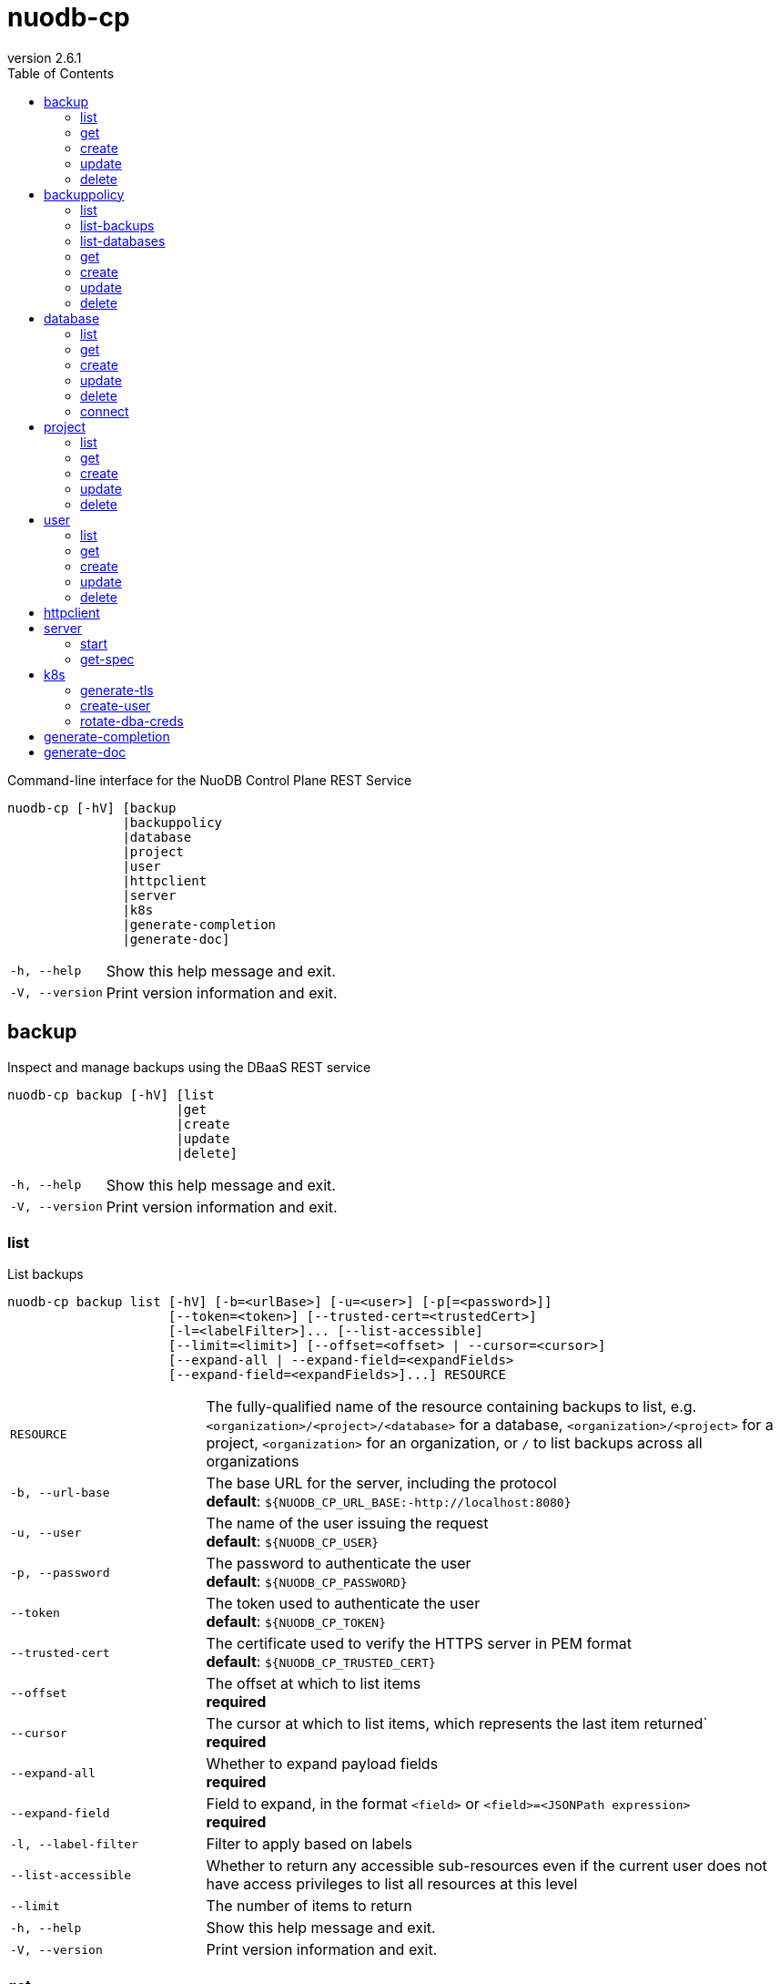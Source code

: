 :revnumber: 2.6.1
:toc: left

[#nuodb-cp]
= nuodb-cp

Command-line interface for the NuoDB Control Plane REST Service

....
nuodb-cp [-hV] [backup
               |backuppolicy
               |database
               |project
               |user
               |httpclient
               |server
               |k8s
               |generate-completion
               |generate-doc]
....

[cols="1,3"]
|===
|`-h, --help`
|Show this help message and exit.

|`-V, --version`
|Print version information and exit.

|===

[#backup]
== backup

Inspect and manage backups using the DBaaS REST service

....
nuodb-cp backup [-hV] [list
                      |get
                      |create
                      |update
                      |delete]
....

[cols="1,3"]
|===
|`-h, --help`
|Show this help message and exit.

|`-V, --version`
|Print version information and exit.

|===

[#backup-list]
=== list

List backups

....
nuodb-cp backup list [-hV] [-b=<urlBase>] [-u=<user>] [-p[=<password>]]
                     [--token=<token>] [--trusted-cert=<trustedCert>]
                     [-l=<labelFilter>]... [--list-accessible]
                     [--limit=<limit>] [--offset=<offset> | --cursor=<cursor>]
                     [--expand-all | --expand-field=<expandFields>
                     [--expand-field=<expandFields>]...] RESOURCE
....

[cols="1,3"]
|===
|`RESOURCE`
|The fully-qualified name of the resource containing backups to list, e.g. `<organization>/<project>/<database>` for a database, `<organization>/<project>` for a project, `<organization>` for an organization, or `/` to list backups across all organizations

|`-b, --url-base`
|The base URL for the server, including the protocol +
*default*: `${NUODB_CP_URL_BASE:-http://localhost:8080}`

|`-u, --user`
|The name of the user issuing the request +
*default*: `${NUODB_CP_USER}`

|`-p, --password`
|The password to authenticate the user +
*default*: `${NUODB_CP_PASSWORD}`

|`--token`
|The token used to authenticate the user +
*default*: `${NUODB_CP_TOKEN}`

|`--trusted-cert`
|The certificate used to verify the HTTPS server in PEM format +
*default*: `${NUODB_CP_TRUSTED_CERT}`

|`--offset`
|The offset at which to list items +
*required*

|`--cursor`
|The cursor at which to list items, which represents the last item returned` +
*required*

|`--expand-all`
|Whether to expand payload fields +
*required*

|`--expand-field`
|Field to expand, in the format `<field>` or `<field>=<JSONPath expression>` +
*required*

|`-l, --label-filter`
|Filter to apply based on labels

|`--list-accessible`
|Whether to return any accessible sub-resources even if the current user does not have access privileges to list all resources at this level

|`--limit`
|The number of items to return

|`-h, --help`
|Show this help message and exit.

|`-V, --version`
|Print version information and exit.

|===

[#backup-get]
=== get

Get an existing backup

....
nuodb-cp backup get [-hV] [-b=<urlBase>] [-u=<user>] [-p[=<password>]]
                    [--token=<token>] [--trusted-cert=<trustedCert>] BACKUP
....

[cols="1,3"]
|===
|`BACKUP`
|The fully-qualified name of the backup in the format `<organization>/<project>/<database>/<backup>`

|`-b, --url-base`
|The base URL for the server, including the protocol +
*default*: `${NUODB_CP_URL_BASE:-http://localhost:8080}`

|`-u, --user`
|The name of the user issuing the request +
*default*: `${NUODB_CP_USER}`

|`-p, --password`
|The password to authenticate the user +
*default*: `${NUODB_CP_PASSWORD}`

|`--token`
|The token used to authenticate the user +
*default*: `${NUODB_CP_TOKEN}`

|`--trusted-cert`
|The certificate used to verify the HTTPS server in PEM format +
*default*: `${NUODB_CP_TRUSTED_CERT}`

|`-h, --help`
|Show this help message and exit.

|`-V, --version`
|Print version information and exit.

|===

[#backup-create]
=== create

Create a new backup

....
nuodb-cp backup create [-hV] [-b=<urlBase>] [-u=<user>] [-p[=<password>]]
                       [--token=<token>] [--trusted-cert=<trustedCert>]
                       [-l=<String=String>]...
                       [--import-source-handle=<backupHandle>]
                       [--import-source-plugin=<backupPlugin>] BACKUP BACKUP
....

[cols="1,3"]
|===
|`BACKUP`
|The fully-qualified name of the backup in the format `<organization>/<project>/<database>/<backup>`

|`BACKUP`
|The fully-qualified name of the backup to create in the format `<organization>/<project>/<database>/<backup>`, or the database name in the format `<organization>/<project>/<database>` for an on-demand backup

|`-b, --url-base`
|The base URL for the server, including the protocol +
*default*: `${NUODB_CP_URL_BASE:-http://localhost:8080}`

|`-u, --user`
|The name of the user issuing the request +
*default*: `${NUODB_CP_USER}`

|`-p, --password`
|The password to authenticate the user +
*default*: `${NUODB_CP_PASSWORD}`

|`--token`
|The token used to authenticate the user +
*default*: `${NUODB_CP_TOKEN}`

|`--trusted-cert`
|The certificate used to verify the HTTPS server in PEM format +
*default*: `${NUODB_CP_TRUSTED_CERT}`

|`-l, --label`
|Label to attach to resource

|`--import-source-handle`
|The existing backup handle to import

|`--import-source-plugin`
|The plugin used to create the backup to import

|`-h, --help`
|Show this help message and exit.

|`-V, --version`
|Print version information and exit.

|===

[#backup-update]
=== update

Update an existing backup

....
nuodb-cp backup update [-hV] [-b=<urlBase>] [-u=<user>] [-p[=<password>]]
                       [--token=<token>] [--trusted-cert=<trustedCert>]
                       [--editor=<editor>] BACKUP
....

[cols="1,3"]
|===
|`BACKUP`
|The fully-qualified name of the backup in the format `<organization>/<project>/<database>/<backup>`

|`-b, --url-base`
|The base URL for the server, including the protocol +
*default*: `${NUODB_CP_URL_BASE:-http://localhost:8080}`

|`-u, --user`
|The name of the user issuing the request +
*default*: `${NUODB_CP_USER}`

|`-p, --password`
|The password to authenticate the user +
*default*: `${NUODB_CP_PASSWORD}`

|`--token`
|The token used to authenticate the user +
*default*: `${NUODB_CP_TOKEN}`

|`--trusted-cert`
|The certificate used to verify the HTTPS server in PEM format +
*default*: `${NUODB_CP_TRUSTED_CERT}`

|`--editor`
|The editor to use to update the resource +
*default*: `${NUODB_CP_EDITOR:-vi}`

|`-h, --help`
|Show this help message and exit.

|`-V, --version`
|Print version information and exit.

|===

[#backup-delete]
=== delete

Delete an existing backup

....
nuodb-cp backup delete [-hV] [-b=<urlBase>] [-u=<user>] [-p[=<password>]]
                       [--token=<token>] [--trusted-cert=<trustedCert>]
                       [--timeout=<timeout>] BACKUP
....

[cols="1,3"]
|===
|`BACKUP`
|The fully-qualified name of the backup in the format `<organization>/<project>/<database>/<backup>`

|`-b, --url-base`
|The base URL for the server, including the protocol +
*default*: `${NUODB_CP_URL_BASE:-http://localhost:8080}`

|`-u, --user`
|The name of the user issuing the request +
*default*: `${NUODB_CP_USER}`

|`-p, --password`
|The password to authenticate the user +
*default*: `${NUODB_CP_PASSWORD}`

|`--token`
|The token used to authenticate the user +
*default*: `${NUODB_CP_TOKEN}`

|`--trusted-cert`
|The certificate used to verify the HTTPS server in PEM format +
*default*: `${NUODB_CP_TRUSTED_CERT}`

|`--timeout`
|The number of seconds to wait for the operation to be finalized, unless 0 is specified which indicates not to wait

|`-h, --help`
|Show this help message and exit.

|`-V, --version`
|Print version information and exit.

|===

[#backuppolicy]
== backuppolicy

Inspect and manage backup policies using the DBaaS REST service

....
nuodb-cp backuppolicy [-hV] [list
                            |list-backups
                            |list-databases
                            |get
                            |create
                            |update
                            |delete]
....

[cols="1,3"]
|===
|`-h, --help`
|Show this help message and exit.

|`-V, --version`
|Print version information and exit.

|===

[#backuppolicy-list]
=== list

List backup policies

....
nuodb-cp backuppolicy list [-hV] [-b=<urlBase>] [-u=<user>] [-p[=<password>]]
                           [--token=<token>] [--trusted-cert=<trustedCert>]
                           [-l=<labelFilter>]... [--list-accessible]
                           [--limit=<limit>] [--offset=<offset> |
                           --cursor=<cursor>] [--expand-all |
                           --expand-field=<expandFields>
                           [--expand-field=<expandFields>]...] ORGANIZATION
....

[cols="1,3"]
|===
|`ORGANIZATION`
|The name of the organization, or `/` to list backup policies across all organizations

|`-b, --url-base`
|The base URL for the server, including the protocol +
*default*: `${NUODB_CP_URL_BASE:-http://localhost:8080}`

|`-u, --user`
|The name of the user issuing the request +
*default*: `${NUODB_CP_USER}`

|`-p, --password`
|The password to authenticate the user +
*default*: `${NUODB_CP_PASSWORD}`

|`--token`
|The token used to authenticate the user +
*default*: `${NUODB_CP_TOKEN}`

|`--trusted-cert`
|The certificate used to verify the HTTPS server in PEM format +
*default*: `${NUODB_CP_TRUSTED_CERT}`

|`--offset`
|The offset at which to list items +
*required*

|`--cursor`
|The cursor at which to list items, which represents the last item returned` +
*required*

|`--expand-all`
|Whether to expand payload fields +
*required*

|`--expand-field`
|Field to expand, in the format `<field>` or `<field>=<JSONPath expression>` +
*required*

|`-l, --label-filter`
|Filter to apply based on labels

|`--list-accessible`
|Whether to return any accessible sub-resources even if the current user does not have access privileges to list all resources at this level

|`--limit`
|The number of items to return

|`-h, --help`
|Show this help message and exit.

|`-V, --version`
|Print version information and exit.

|===

[#backuppolicy-list-backups]
=== list-backups

List the backups taken by the backup policy

....
nuodb-cp backuppolicy list-backups [-hV] [-b=<urlBase>] [-u=<user>] [-p
                                   [=<password>]] [--token=<token>]
                                   [--trusted-cert=<trustedCert>]
                                   [-l=<labelFilter>]... [--list-accessible]
                                   [--limit=<limit>] [--offset=<offset> |
                                   --cursor=<cursor>] [--expand-all |
                                   --expand-field=<expandFields>
                                   [--expand-field=<expandFields>]...] POLICY
....

[cols="1,3"]
|===
|`POLICY`
|The fully-qualified name of the backup policy in the format `<organization>/<policy>`

|`-b, --url-base`
|The base URL for the server, including the protocol +
*default*: `${NUODB_CP_URL_BASE:-http://localhost:8080}`

|`-u, --user`
|The name of the user issuing the request +
*default*: `${NUODB_CP_USER}`

|`-p, --password`
|The password to authenticate the user +
*default*: `${NUODB_CP_PASSWORD}`

|`--token`
|The token used to authenticate the user +
*default*: `${NUODB_CP_TOKEN}`

|`--trusted-cert`
|The certificate used to verify the HTTPS server in PEM format +
*default*: `${NUODB_CP_TRUSTED_CERT}`

|`--offset`
|The offset at which to list items +
*required*

|`--cursor`
|The cursor at which to list items, which represents the last item returned` +
*required*

|`--expand-all`
|Whether to expand payload fields +
*required*

|`--expand-field`
|Field to expand, in the format `<field>` or `<field>=<JSONPath expression>` +
*required*

|`-l, --label-filter`
|Filter to apply based on labels

|`--list-accessible`
|Whether to return any accessible sub-resources even if the current user does not have access privileges to list all resources at this level

|`--limit`
|The number of items to return

|`-h, --help`
|Show this help message and exit.

|`-V, --version`
|Print version information and exit.

|===

[#backuppolicy-list-databases]
=== list-databases

List the databases that the backup policy applies to

....
nuodb-cp backuppolicy list-databases [-hV] [-b=<urlBase>] [-u=<user>] [-p
                                     [=<password>]] [--token=<token>]
                                     [--trusted-cert=<trustedCert>]
                                     [-l=<labelFilter>]... [--list-accessible]
                                     [--limit=<limit>] [--offset=<offset> |
                                     --cursor=<cursor>] [--expand-all |
                                     --expand-field=<expandFields>
                                     [--expand-field=<expandFields>]...] POLICY
....

[cols="1,3"]
|===
|`POLICY`
|The fully-qualified name of the backup policy in the format `<organization>/<policy>`

|`-b, --url-base`
|The base URL for the server, including the protocol +
*default*: `${NUODB_CP_URL_BASE:-http://localhost:8080}`

|`-u, --user`
|The name of the user issuing the request +
*default*: `${NUODB_CP_USER}`

|`-p, --password`
|The password to authenticate the user +
*default*: `${NUODB_CP_PASSWORD}`

|`--token`
|The token used to authenticate the user +
*default*: `${NUODB_CP_TOKEN}`

|`--trusted-cert`
|The certificate used to verify the HTTPS server in PEM format +
*default*: `${NUODB_CP_TRUSTED_CERT}`

|`--offset`
|The offset at which to list items +
*required*

|`--cursor`
|The cursor at which to list items, which represents the last item returned` +
*required*

|`--expand-all`
|Whether to expand payload fields +
*required*

|`--expand-field`
|Field to expand, in the format `<field>` or `<field>=<JSONPath expression>` +
*required*

|`-l, --label-filter`
|Filter to apply based on labels

|`--list-accessible`
|Whether to return any accessible sub-resources even if the current user does not have access privileges to list all resources at this level

|`--limit`
|The number of items to return

|`-h, --help`
|Show this help message and exit.

|`-V, --version`
|Print version information and exit.

|===

[#backuppolicy-get]
=== get

Get an existing backup policy

....
nuodb-cp backuppolicy get [-hV] [-b=<urlBase>] [-u=<user>] [-p[=<password>]]
                          [--token=<token>] [--trusted-cert=<trustedCert>]
                          POLICY
....

[cols="1,3"]
|===
|`POLICY`
|The fully-qualified name of the backup policy in the format `<organization>/<policy>`

|`-b, --url-base`
|The base URL for the server, including the protocol +
*default*: `${NUODB_CP_URL_BASE:-http://localhost:8080}`

|`-u, --user`
|The name of the user issuing the request +
*default*: `${NUODB_CP_USER}`

|`-p, --password`
|The password to authenticate the user +
*default*: `${NUODB_CP_PASSWORD}`

|`--token`
|The token used to authenticate the user +
*default*: `${NUODB_CP_TOKEN}`

|`--trusted-cert`
|The certificate used to verify the HTTPS server in PEM format +
*default*: `${NUODB_CP_TRUSTED_CERT}`

|`-h, --help`
|Show this help message and exit.

|`-V, --version`
|Print version information and exit.

|===

[#backuppolicy-create]
=== create

Create a new backup policy

....
nuodb-cp backuppolicy create [-hV] [-b=<urlBase>] [-u=<user>] [-p[=<password>]]
                             [--token=<token>] [--trusted-cert=<trustedCert>]
                             [-l=<String=String>]... --frequency=<frequency>
                             --selector-scope=<selectorScope>
                             [--selector-sla=<selectorSlas>]...
                             [--selector-tier=<selectorTiers>]...
                             [--selector-label=<String=String>]...
                             [--hourly-retention=<hourlyRetention>]
                             [--daily-retention=<dailyRetention>]
                             [--weekly-retention=<weeklyRetention>]
                             [--monthly-retention=<monthlyRetention>]
                             [--yearly-retention=<yearlyRetention>]
                             [--suspended] [--disable-policy-label-propagation]
                             [--disable-db-label-propagation] POLICY
....

[cols="1,3"]
|===
|`POLICY`
|The fully-qualified name of the backup policy in the format `<organization>/<policy>`

|`-b, --url-base`
|The base URL for the server, including the protocol +
*default*: `${NUODB_CP_URL_BASE:-http://localhost:8080}`

|`-u, --user`
|The name of the user issuing the request +
*default*: `${NUODB_CP_USER}`

|`-p, --password`
|The password to authenticate the user +
*default*: `${NUODB_CP_PASSWORD}`

|`--token`
|The token used to authenticate the user +
*default*: `${NUODB_CP_TOKEN}`

|`--trusted-cert`
|The certificate used to verify the HTTPS server in PEM format +
*default*: `${NUODB_CP_TRUSTED_CERT}`

|`-l, --label`
|Label to attach to resource

|`--frequency`
|The frequency to schedule backups at, in cron format +
*required*

|`--selector-scope`
|The scope that the backup policy applies to +
*required*

|`--selector-sla`
|SLA to filter databases on

|`--selector-tier`
|Tier to filter databases on

|`--selector-label`
|Label to filter databases on

|`--hourly-retention`
|The number of hourly backups to retain

|`--daily-retention`
|The number of daily backups to retain

|`--weekly-retention`
|The number of weekly backups to retain

|`--monthly-retention`
|The number of monthly backups to retain

|`--yearly-retention`
|The number of yearly backups to retain

|`--suspended`
|Whether backups from the policy are suspended

|`--disable-policy-label-propagation`
|Whether to disable propagation of policy labels to backups created from the policy

|`--disable-db-label-propagation`
|Whether to disable propagation of database labels to backups created from the policy

|`-h, --help`
|Show this help message and exit.

|`-V, --version`
|Print version information and exit.

|===

[#backuppolicy-update]
=== update

Update an existing backup policy

....
nuodb-cp backuppolicy update [-hV] [-b=<urlBase>] [-u=<user>] [-p[=<password>]]
                             [--token=<token>] [--trusted-cert=<trustedCert>]
                             [--editor=<editor>] POLICY
....

[cols="1,3"]
|===
|`POLICY`
|The fully-qualified name of the backup policy in the format `<organization>/<policy>`

|`-b, --url-base`
|The base URL for the server, including the protocol +
*default*: `${NUODB_CP_URL_BASE:-http://localhost:8080}`

|`-u, --user`
|The name of the user issuing the request +
*default*: `${NUODB_CP_USER}`

|`-p, --password`
|The password to authenticate the user +
*default*: `${NUODB_CP_PASSWORD}`

|`--token`
|The token used to authenticate the user +
*default*: `${NUODB_CP_TOKEN}`

|`--trusted-cert`
|The certificate used to verify the HTTPS server in PEM format +
*default*: `${NUODB_CP_TRUSTED_CERT}`

|`--editor`
|The editor to use to update the resource +
*default*: `${NUODB_CP_EDITOR:-vi}`

|`-h, --help`
|Show this help message and exit.

|`-V, --version`
|Print version information and exit.

|===

[#backuppolicy-delete]
=== delete

Delete an existing backup policy

....
nuodb-cp backuppolicy delete [-hV] [-b=<urlBase>] [-u=<user>] [-p[=<password>]]
                             [--token=<token>] [--trusted-cert=<trustedCert>]
                             [--timeout=<timeout>] POLICY
....

[cols="1,3"]
|===
|`POLICY`
|The fully-qualified name of the backup policy in the format `<organization>/<policy>`

|`-b, --url-base`
|The base URL for the server, including the protocol +
*default*: `${NUODB_CP_URL_BASE:-http://localhost:8080}`

|`-u, --user`
|The name of the user issuing the request +
*default*: `${NUODB_CP_USER}`

|`-p, --password`
|The password to authenticate the user +
*default*: `${NUODB_CP_PASSWORD}`

|`--token`
|The token used to authenticate the user +
*default*: `${NUODB_CP_TOKEN}`

|`--trusted-cert`
|The certificate used to verify the HTTPS server in PEM format +
*default*: `${NUODB_CP_TRUSTED_CERT}`

|`--timeout`
|The number of seconds to wait for the operation to be finalized, unless 0 is specified which indicates not to wait

|`-h, --help`
|Show this help message and exit.

|`-V, --version`
|Print version information and exit.

|===

[#database]
== database

Inspect and manage databases using the DBaaS REST service

....
nuodb-cp database [-hV] [list
                        |get
                        |create
                        |update
                        |delete
                        |connect]
....

[cols="1,3"]
|===
|`-h, --help`
|Show this help message and exit.

|`-V, --version`
|Print version information and exit.

|===

[#database-list]
=== list

List databases

....
nuodb-cp database list [-hV] [-b=<urlBase>] [-u=<user>] [-p[=<password>]]
                       [--token=<token>] [--trusted-cert=<trustedCert>]
                       [-l=<labelFilter>]... [--list-accessible]
                       [--limit=<limit>] [--offset=<offset> |
                       --cursor=<cursor>] [--expand-all |
                       --expand-field=<expandFields>
                       [--expand-field=<expandFields>]...] RESOURCE
....

[cols="1,3"]
|===
|`RESOURCE`
|The fully-qualified name of the resource containing databases to list, e.g. `<organization>/<project>` for a project, `<organization>` for an organization, or `/` to list databases across all organizations

|`-b, --url-base`
|The base URL for the server, including the protocol +
*default*: `${NUODB_CP_URL_BASE:-http://localhost:8080}`

|`-u, --user`
|The name of the user issuing the request +
*default*: `${NUODB_CP_USER}`

|`-p, --password`
|The password to authenticate the user +
*default*: `${NUODB_CP_PASSWORD}`

|`--token`
|The token used to authenticate the user +
*default*: `${NUODB_CP_TOKEN}`

|`--trusted-cert`
|The certificate used to verify the HTTPS server in PEM format +
*default*: `${NUODB_CP_TRUSTED_CERT}`

|`--offset`
|The offset at which to list items +
*required*

|`--cursor`
|The cursor at which to list items, which represents the last item returned` +
*required*

|`--expand-all`
|Whether to expand payload fields +
*required*

|`--expand-field`
|Field to expand, in the format `<field>` or `<field>=<JSONPath expression>` +
*required*

|`-l, --label-filter`
|Filter to apply based on labels

|`--list-accessible`
|Whether to return any accessible sub-resources even if the current user does not have access privileges to list all resources at this level

|`--limit`
|The number of items to return

|`-h, --help`
|Show this help message and exit.

|`-V, --version`
|Print version information and exit.

|===

[#database-get]
=== get

Get an existing database

....
nuodb-cp database get [-hV] [-b=<urlBase>] [-u=<user>] [-p[=<password>]]
                      [--token=<token>] [--trusted-cert=<trustedCert>] DATABASE
....

[cols="1,3"]
|===
|`DATABASE`
|The fully-qualified name of the database in the format `<organization>/<project>/<database>`

|`-b, --url-base`
|The base URL for the server, including the protocol +
*default*: `${NUODB_CP_URL_BASE:-http://localhost:8080}`

|`-u, --user`
|The name of the user issuing the request +
*default*: `${NUODB_CP_USER}`

|`-p, --password`
|The password to authenticate the user +
*default*: `${NUODB_CP_PASSWORD}`

|`--token`
|The token used to authenticate the user +
*default*: `${NUODB_CP_TOKEN}`

|`--trusted-cert`
|The certificate used to verify the HTTPS server in PEM format +
*default*: `${NUODB_CP_TRUSTED_CERT}`

|`-h, --help`
|Show this help message and exit.

|`-V, --version`
|Print version information and exit.

|===

[#database-create]
=== create

Create a new database

....
nuodb-cp database create [-hV] [-b=<urlBase>] [-u=<user>] [-p[=<password>]]
                         [--token=<token>] [--trusted-cert=<trustedCert>]
                         [-l=<String=String>]... [--dba-password
                         [=<dbaPassword>]] [--tier=<tier>]
                         [--expires-in=<expiresIn>] [--disabled]
                         [--restore-from-backup=<restoreFromBackup>]
                         [--archive-size=<archiveSize>]
                         [--journal-size=<journalSize>]
                         [--tier-param=<String=String>]...
                         [--inherit-tier-params]
                         [--product-version=<productVersion>] DATABASE
....

[cols="1,3"]
|===
|`DATABASE`
|The fully-qualified name of the database in the format `<organization>/<project>/<database>`

|`-b, --url-base`
|The base URL for the server, including the protocol +
*default*: `${NUODB_CP_URL_BASE:-http://localhost:8080}`

|`-u, --user`
|The name of the user issuing the request +
*default*: `${NUODB_CP_USER}`

|`-p, --password`
|The password to authenticate the user +
*default*: `${NUODB_CP_PASSWORD}`

|`--token`
|The token used to authenticate the user +
*default*: `${NUODB_CP_TOKEN}`

|`--trusted-cert`
|The certificate used to verify the HTTPS server in PEM format +
*default*: `${NUODB_CP_TRUSTED_CERT}`

|`-l, --label`
|Label to attach to resource

|`--dba-password`
|The password for the DBA user

|`--tier`
|The tier for the database

|`--expires-in`
|Set the database to expire after elapsed time

|`--disabled`
|Set the database as disabled

|`--restore-from-backup`
|The backup to restore the database from

|`--archive-size`
|The size of database archives

|`--journal-size`
|The size of database journals

|`--tier-param`
|Opaque parameter supplied to service tier

|`--inherit-tier-params`
|Whether to inherit tier parameters from the project if the database service tier matches the project.

|`--product-version`
|The version/tag of the NuoDB image to use. For available tags, see https://hub.docker.com/r/nuodb/nuodb-ce/tags. If omitted, the database version will be inherited from the project.

|`-h, --help`
|Show this help message and exit.

|`-V, --version`
|Print version information and exit.

|===

[#database-update]
=== update

Update an existing database

....
nuodb-cp database update [-hV] [-b=<urlBase>] [-u=<user>] [-p[=<password>]]
                         [--token=<token>] [--trusted-cert=<trustedCert>]
                         [--editor=<editor>] DATABASE
....

[cols="1,3"]
|===
|`DATABASE`
|The fully-qualified name of the database in the format `<organization>/<project>/<database>`

|`-b, --url-base`
|The base URL for the server, including the protocol +
*default*: `${NUODB_CP_URL_BASE:-http://localhost:8080}`

|`-u, --user`
|The name of the user issuing the request +
*default*: `${NUODB_CP_USER}`

|`-p, --password`
|The password to authenticate the user +
*default*: `${NUODB_CP_PASSWORD}`

|`--token`
|The token used to authenticate the user +
*default*: `${NUODB_CP_TOKEN}`

|`--trusted-cert`
|The certificate used to verify the HTTPS server in PEM format +
*default*: `${NUODB_CP_TRUSTED_CERT}`

|`--editor`
|The editor to use to update the resource +
*default*: `${NUODB_CP_EDITOR:-vi}`

|`-h, --help`
|Show this help message and exit.

|`-V, --version`
|Print version information and exit.

|===

[#database-delete]
=== delete

Delete an existing database

....
nuodb-cp database delete [-hV] [-b=<urlBase>] [-u=<user>] [-p[=<password>]]
                         [--token=<token>] [--trusted-cert=<trustedCert>]
                         [--timeout=<timeout>] DATABASE
....

[cols="1,3"]
|===
|`DATABASE`
|The fully-qualified name of the database in the format `<organization>/<project>/<database>`

|`-b, --url-base`
|The base URL for the server, including the protocol +
*default*: `${NUODB_CP_URL_BASE:-http://localhost:8080}`

|`-u, --user`
|The name of the user issuing the request +
*default*: `${NUODB_CP_USER}`

|`-p, --password`
|The password to authenticate the user +
*default*: `${NUODB_CP_PASSWORD}`

|`--token`
|The token used to authenticate the user +
*default*: `${NUODB_CP_TOKEN}`

|`--trusted-cert`
|The certificate used to verify the HTTPS server in PEM format +
*default*: `${NUODB_CP_TRUSTED_CERT}`

|`--timeout`
|The number of seconds to wait for the operation to be finalized, unless 0 is specified which indicates not to wait

|`-h, --help`
|Show this help message and exit.

|`-V, --version`
|Print version information and exit.

|===

[#database-connect]
=== connect

Connect to a database

....
nuodb-cp database connect [-sShV] [-b=<urlBase>] [-u=<user>] [-p[=<password>]]
                          [--token=<token>] [--trusted-cert=<trustedCert>]
                          --db-user=<dbUser> [--db-password[=<dbPassword>]]
                          [--ingress-port=<ingressPort>]
                          [-P=<String=String>]... [-t=<truststore>]
                          [--truststore-password=<truststorePassword>]
                          [-o=<outputFormat>] [-i=<inputFile> | -I=<input>]
                          DATABASE
....

[cols="1,3"]
|===
|`DATABASE`
|The fully-qualified name of the database in the format `<organization>/<project>/<database>`

|`-b, --url-base`
|The base URL for the server, including the protocol +
*default*: `${NUODB_CP_URL_BASE:-http://localhost:8080}`

|`-u, --user`
|The name of the user issuing the request +
*default*: `${NUODB_CP_USER}`

|`-p, --password`
|The password to authenticate the user +
*default*: `${NUODB_CP_PASSWORD}`

|`--token`
|The token used to authenticate the user +
*default*: `${NUODB_CP_TOKEN}`

|`--trusted-cert`
|The certificate used to verify the HTTPS server in PEM format +
*default*: `${NUODB_CP_TRUSTED_CERT}`

|`--db-user`
|The name of the database user +
*default*: `${NUODB_CP_DB_USER}`

|`--db-password`
|The password to authenticate the database user

|`--ingress-port`
|The port for the ingress load balancer enabling database connectivity +
*default*: `${NUODB_CP_INGRESS_PORT}`

|`-P, --property`
|A connection property

|`-t, --truststore`
|The path of the truststore to create from the CA PEM of the database response. If not specified, the truststore will be created in a temporary location. If a truststore already exists at the specified location, it will be used instead of a newly created one.

|`--truststore-password`
|The password to use for integrity checks of the truststore +
*default*: `changeIt`

|`-o, --output-format`
|The format to display results when executing in non-interactive mode +
*default*: `csv`

|`-s, --show`
|Show the URL and connection properties

|`-S, --show-only`
|Show the URL and connection properties without connecting to the database

|`-i, --input-file`
|File containing SQL statements to execute in non-interactive mode +
*required*

|`-I, --input`
|SQL statements to execute in non-interactive mode +
*required*

|`-h, --help`
|Show this help message and exit.

|`-V, --version`
|Print version information and exit.

|===

[#project]
== project

Inspect and manage projects using the DBaaS REST service

....
nuodb-cp project [-hV] [list
                       |get
                       |create
                       |update
                       |delete]
....

[cols="1,3"]
|===
|`-h, --help`
|Show this help message and exit.

|`-V, --version`
|Print version information and exit.

|===

[#project-list]
=== list

List projects

....
nuodb-cp project list [-hV] [-b=<urlBase>] [-u=<user>] [-p[=<password>]]
                      [--token=<token>] [--trusted-cert=<trustedCert>]
                      [-l=<labelFilter>]... [--list-accessible]
                      [--limit=<limit>] [--offset=<offset> | --cursor=<cursor>]
                      [--expand-all | --expand-field=<expandFields>
                      [--expand-field=<expandFields>]...] ORGANIZATION
....

[cols="1,3"]
|===
|`ORGANIZATION`
|The name of the organization, or `/` to list projects across all organizations

|`-b, --url-base`
|The base URL for the server, including the protocol +
*default*: `${NUODB_CP_URL_BASE:-http://localhost:8080}`

|`-u, --user`
|The name of the user issuing the request +
*default*: `${NUODB_CP_USER}`

|`-p, --password`
|The password to authenticate the user +
*default*: `${NUODB_CP_PASSWORD}`

|`--token`
|The token used to authenticate the user +
*default*: `${NUODB_CP_TOKEN}`

|`--trusted-cert`
|The certificate used to verify the HTTPS server in PEM format +
*default*: `${NUODB_CP_TRUSTED_CERT}`

|`--offset`
|The offset at which to list items +
*required*

|`--cursor`
|The cursor at which to list items, which represents the last item returned` +
*required*

|`--expand-all`
|Whether to expand payload fields +
*required*

|`--expand-field`
|Field to expand, in the format `<field>` or `<field>=<JSONPath expression>` +
*required*

|`-l, --label-filter`
|Filter to apply based on labels

|`--list-accessible`
|Whether to return any accessible sub-resources even if the current user does not have access privileges to list all resources at this level

|`--limit`
|The number of items to return

|`-h, --help`
|Show this help message and exit.

|`-V, --version`
|Print version information and exit.

|===

[#project-get]
=== get

Get an existing project

....
nuodb-cp project get [-hV] [-b=<urlBase>] [-u=<user>] [-p[=<password>]]
                     [--token=<token>] [--trusted-cert=<trustedCert>] PROJECT
....

[cols="1,3"]
|===
|`PROJECT`
|The fully-qualified name of the project in the format `<organization>/<project>`

|`-b, --url-base`
|The base URL for the server, including the protocol +
*default*: `${NUODB_CP_URL_BASE:-http://localhost:8080}`

|`-u, --user`
|The name of the user issuing the request +
*default*: `${NUODB_CP_USER}`

|`-p, --password`
|The password to authenticate the user +
*default*: `${NUODB_CP_PASSWORD}`

|`--token`
|The token used to authenticate the user +
*default*: `${NUODB_CP_TOKEN}`

|`--trusted-cert`
|The certificate used to verify the HTTPS server in PEM format +
*default*: `${NUODB_CP_TRUSTED_CERT}`

|`-h, --help`
|Show this help message and exit.

|`-V, --version`
|Print version information and exit.

|===

[#project-create]
=== create

Create a new project

....
nuodb-cp project create [-hV] [-b=<urlBase>] [-u=<user>] [-p[=<password>]]
                        [--token=<token>] [--trusted-cert=<trustedCert>]
                        [-l=<String=String>]... --sla=<sla> --tier=<tier>
                        [--tier-param=<String=String>]...
                        [--product-version=<productVersion>]
                        [--expires-in=<expiresIn>] [--disabled] PROJECT
....

[cols="1,3"]
|===
|`PROJECT`
|The fully-qualified name of the project in the format `<organization>/<project>`

|`-b, --url-base`
|The base URL for the server, including the protocol +
*default*: `${NUODB_CP_URL_BASE:-http://localhost:8080}`

|`-u, --user`
|The name of the user issuing the request +
*default*: `${NUODB_CP_USER}`

|`-p, --password`
|The password to authenticate the user +
*default*: `${NUODB_CP_PASSWORD}`

|`--token`
|The token used to authenticate the user +
*default*: `${NUODB_CP_TOKEN}`

|`--trusted-cert`
|The certificate used to verify the HTTPS server in PEM format +
*default*: `${NUODB_CP_TRUSTED_CERT}`

|`-l, --label`
|Label to attach to resource

|`--sla`
|The SLA for the project +
*required*

|`--tier`
|The tier for the project +
*required*

|`--tier-param`
|Opaque parameter supplied to service tier

|`--product-version`
|The version/tag of the NuoDB image to use. For available tags, see https://hub.docker.com/r/nuodb/nuodb-ce/tags. If omitted, the project version will be resolved based on the SLA and cluster configuration.

|`--expires-in`
|Set the database to expire after elapsed time

|`--disabled`
|Set the database as disabled

|`-h, --help`
|Show this help message and exit.

|`-V, --version`
|Print version information and exit.

|===

[#project-update]
=== update

Update an existing project

....
nuodb-cp project update [-hV] [-b=<urlBase>] [-u=<user>] [-p[=<password>]]
                        [--token=<token>] [--trusted-cert=<trustedCert>]
                        [--editor=<editor>] PROJECT
....

[cols="1,3"]
|===
|`PROJECT`
|The fully-qualified name of the project in the format `<organization>/<project>`

|`-b, --url-base`
|The base URL for the server, including the protocol +
*default*: `${NUODB_CP_URL_BASE:-http://localhost:8080}`

|`-u, --user`
|The name of the user issuing the request +
*default*: `${NUODB_CP_USER}`

|`-p, --password`
|The password to authenticate the user +
*default*: `${NUODB_CP_PASSWORD}`

|`--token`
|The token used to authenticate the user +
*default*: `${NUODB_CP_TOKEN}`

|`--trusted-cert`
|The certificate used to verify the HTTPS server in PEM format +
*default*: `${NUODB_CP_TRUSTED_CERT}`

|`--editor`
|The editor to use to update the resource +
*default*: `${NUODB_CP_EDITOR:-vi}`

|`-h, --help`
|Show this help message and exit.

|`-V, --version`
|Print version information and exit.

|===

[#project-delete]
=== delete

Delete an existing project

....
nuodb-cp project delete [-hV] [-b=<urlBase>] [-u=<user>] [-p[=<password>]]
                        [--token=<token>] [--trusted-cert=<trustedCert>]
                        [--timeout=<timeout>] PROJECT
....

[cols="1,3"]
|===
|`PROJECT`
|The fully-qualified name of the project in the format `<organization>/<project>`

|`-b, --url-base`
|The base URL for the server, including the protocol +
*default*: `${NUODB_CP_URL_BASE:-http://localhost:8080}`

|`-u, --user`
|The name of the user issuing the request +
*default*: `${NUODB_CP_USER}`

|`-p, --password`
|The password to authenticate the user +
*default*: `${NUODB_CP_PASSWORD}`

|`--token`
|The token used to authenticate the user +
*default*: `${NUODB_CP_TOKEN}`

|`--trusted-cert`
|The certificate used to verify the HTTPS server in PEM format +
*default*: `${NUODB_CP_TRUSTED_CERT}`

|`--timeout`
|The number of seconds to wait for the operation to be finalized, unless 0 is specified which indicates not to wait

|`-h, --help`
|Show this help message and exit.

|`-V, --version`
|Print version information and exit.

|===

[#user]
== user

Inspect and manage users using the DBaaS REST service

....
nuodb-cp user [-hV] [list
                    |get
                    |create
                    |update
                    |delete]
....

[cols="1,3"]
|===
|`-h, --help`
|Show this help message and exit.

|`-V, --version`
|Print version information and exit.

|===

[#user-list]
=== list

List users

....
nuodb-cp user list [-hV] [-b=<urlBase>] [-u=<user>] [-p[=<password>]]
                   [--token=<token>] [--trusted-cert=<trustedCert>]
                   [-l=<labelFilter>]... [--list-accessible] [--limit=<limit>]
                   [--offset=<offset> | --cursor=<cursor>] [--expand-all |
                   --expand-field=<expandFields>
                   [--expand-field=<expandFields>]...] ORGANIZATION
....

[cols="1,3"]
|===
|`ORGANIZATION`
|The name of the organization, or `/` to list users across all organizations

|`-b, --url-base`
|The base URL for the server, including the protocol +
*default*: `${NUODB_CP_URL_BASE:-http://localhost:8080}`

|`-u, --user`
|The name of the user issuing the request +
*default*: `${NUODB_CP_USER}`

|`-p, --password`
|The password to authenticate the user +
*default*: `${NUODB_CP_PASSWORD}`

|`--token`
|The token used to authenticate the user +
*default*: `${NUODB_CP_TOKEN}`

|`--trusted-cert`
|The certificate used to verify the HTTPS server in PEM format +
*default*: `${NUODB_CP_TRUSTED_CERT}`

|`--offset`
|The offset at which to list items +
*required*

|`--cursor`
|The cursor at which to list items, which represents the last item returned` +
*required*

|`--expand-all`
|Whether to expand payload fields +
*required*

|`--expand-field`
|Field to expand, in the format `<field>` or `<field>=<JSONPath expression>` +
*required*

|`-l, --label-filter`
|Filter to apply based on labels

|`--list-accessible`
|Whether to return any accessible sub-resources even if the current user does not have access privileges to list all resources at this level

|`--limit`
|The number of items to return

|`-h, --help`
|Show this help message and exit.

|`-V, --version`
|Print version information and exit.

|===

[#user-get]
=== get

Get an existing user

....
nuodb-cp user get [-hV] [-b=<urlBase>] [-u=<user>] [-p[=<password>]]
                  [--token=<token>] [--trusted-cert=<trustedCert>] USER
....

[cols="1,3"]
|===
|`USER`
|The fully-qualified name of the USER in the format `<organization>/<user>`

|`-b, --url-base`
|The base URL for the server, including the protocol +
*default*: `${NUODB_CP_URL_BASE:-http://localhost:8080}`

|`-u, --user`
|The name of the user issuing the request +
*default*: `${NUODB_CP_USER}`

|`-p, --password`
|The password to authenticate the user +
*default*: `${NUODB_CP_PASSWORD}`

|`--token`
|The token used to authenticate the user +
*default*: `${NUODB_CP_TOKEN}`

|`--trusted-cert`
|The certificate used to verify the HTTPS server in PEM format +
*default*: `${NUODB_CP_TRUSTED_CERT}`

|`-h, --help`
|Show this help message and exit.

|`-V, --version`
|Print version information and exit.

|===

[#user-create]
=== create

Create a new user

....
nuodb-cp user create [-XhV] [-b=<urlBase>] [-u=<user>] [-p[=<password>]]
                     [--token=<token>] [--trusted-cert=<trustedCert>]
                     [-l=<String=String>]... [-P[=<password>]] [-a=<allow>]...
                     [-d=<deny>]... USER
....

[cols="1,3"]
|===
|`USER`
|The fully-qualified name of the USER in the format `<organization>/<user>`

|`-b, --url-base`
|The base URL for the server, including the protocol +
*default*: `${NUODB_CP_URL_BASE:-http://localhost:8080}`

|`-u, --user`
|The name of the user issuing the request +
*default*: `${NUODB_CP_USER}`

|`-p, --password`
|The password to authenticate the user +
*default*: `${NUODB_CP_PASSWORD}`

|`--token`
|The token used to authenticate the user +
*default*: `${NUODB_CP_TOKEN}`

|`--trusted-cert`
|The certificate used to verify the HTTPS server in PEM format +
*default*: `${NUODB_CP_TRUSTED_CERT}`

|`-l, --label`
|Label to attach to resource

|`-P, --user-password`
|The password for the user to create

|`-a, --allow`
|A rule entry that grants access to the user

|`-d, --deny`
|A rule entry that denies access to the user

|`-X, --allow-cross-organization`
|Allow user to have access outside of its organization

|`-h, --help`
|Show this help message and exit.

|`-V, --version`
|Print version information and exit.

|===

[#user-update]
=== update

Update an existing user

....
nuodb-cp user update [-XhV] [-b=<urlBase>] [-u=<user>] [-p[=<password>]]
                     [--token=<token>] [--trusted-cert=<trustedCert>]
                     [--editor=<editor>] USER
....

[cols="1,3"]
|===
|`USER`
|The fully-qualified name of the USER in the format `<organization>/<user>`

|`-b, --url-base`
|The base URL for the server, including the protocol +
*default*: `${NUODB_CP_URL_BASE:-http://localhost:8080}`

|`-u, --user`
|The name of the user issuing the request +
*default*: `${NUODB_CP_USER}`

|`-p, --password`
|The password to authenticate the user +
*default*: `${NUODB_CP_PASSWORD}`

|`--token`
|The token used to authenticate the user +
*default*: `${NUODB_CP_TOKEN}`

|`--trusted-cert`
|The certificate used to verify the HTTPS server in PEM format +
*default*: `${NUODB_CP_TRUSTED_CERT}`

|`--editor`
|The editor to use to update the resource +
*default*: `${NUODB_CP_EDITOR:-vi}`

|`-X, --allow-cross-organization`
|Allow user to have access outside of its organization

|`-h, --help`
|Show this help message and exit.

|`-V, --version`
|Print version information and exit.

|===

[#user-delete]
=== delete

Delete an existing user

....
nuodb-cp user delete [-hV] [-b=<urlBase>] [-u=<user>] [-p[=<password>]]
                     [--token=<token>] [--trusted-cert=<trustedCert>]
                     [--timeout=<timeout>] USER
....

[cols="1,3"]
|===
|`USER`
|The fully-qualified name of the USER in the format `<organization>/<user>`

|`-b, --url-base`
|The base URL for the server, including the protocol +
*default*: `${NUODB_CP_URL_BASE:-http://localhost:8080}`

|`-u, --user`
|The name of the user issuing the request +
*default*: `${NUODB_CP_USER}`

|`-p, --password`
|The password to authenticate the user +
*default*: `${NUODB_CP_PASSWORD}`

|`--token`
|The token used to authenticate the user +
*default*: `${NUODB_CP_TOKEN}`

|`--trusted-cert`
|The certificate used to verify the HTTPS server in PEM format +
*default*: `${NUODB_CP_TRUSTED_CERT}`

|`--timeout`
|The number of seconds to wait for the operation to be finalized, unless 0 is specified which indicates not to wait

|`-h, --help`
|Show this help message and exit.

|`-V, --version`
|Print version information and exit.

|===

[#httpclient]
== httpclient

Issue an HTTP/REST request

....
nuodb-cp httpclient [-hV] [-b=<urlBase>] [-u=<user>] [-p[=<password>]]
                    [--token=<token>] [--trusted-cert=<trustedCert>]
                    [-q=<String=String>]... [-d=<data>] [-j=<jsonPath>]
                    [--full-response] [--pretty-print] [--unquote] METHOD
                    PATH...
....

[cols="1,3"]
|===
|`METHOD`
|The request method

|`PATH`
|The resource path

|`-b, --url-base`
|The base URL for the server, including the protocol +
*default*: `${NUODB_CP_URL_BASE:-http://localhost:8080}`

|`-u, --user`
|The name of the user issuing the request +
*default*: `${NUODB_CP_USER}`

|`-p, --password`
|The password to authenticate the user +
*default*: `${NUODB_CP_PASSWORD}`

|`--token`
|The token used to authenticate the user +
*default*: `${NUODB_CP_TOKEN}`

|`--trusted-cert`
|The certificate used to verify the HTTPS server in PEM format +
*default*: `${NUODB_CP_TRUSTED_CERT}`

|`-q, --query-param`
|A query parameter to supply

|`-d, --data`
|The request data to supply

|`-j, --jsonpath`
|The JSONPath expression to apply to the response payload

|`--full-response`
|Whether to show the response headers and status code

|`--pretty-print`
|Whether to pretty print the response payload

|`--unquote`
|Whether to unquote the filtered response if it is a string

|`-h, --help`
|Show this help message and exit.

|`-V, --version`
|Print version information and exit.

|===

[#server]
== server

Server-related subcommands

....
nuodb-cp server [-hV] [start
                      |get-spec]
....

[cols="1,3"]
|===
|`-h, --help`
|Show this help message and exit.

|`-V, --version`
|Print version information and exit.

|===

[#server-start]
=== start

Start the REST server

....
nuodb-cp server start [-hV] [-p=<String=String>]...
....

[cols="1,3"]
|===
|`-p, --property`
|A server property override

|`--shutdown-immediately`
|

|`-h, --help`
|Show this help message and exit.

|`-V, --version`
|Print version information and exit.

|===

[#server-get-spec]
=== get-spec

Get OpenAPI spec for REST API

....
nuodb-cp server get-spec [-hV] [-u=<url>] [-f=<format>]
....

[cols="1,3"]
|===
|`-u, --url`
|The URL for the server in the generated spec

|`-f, --format`
|The output format to use +
*default*: `json`

|`-h, --help`
|Show this help message and exit.

|`-V, --version`
|Print version information and exit.

|===

[#k8s]
== k8s

Inspect and manage Kubernetes state for the NuoDB Control Plane

....
nuodb-cp k8s [-hV] [generate-tls
                   |create-user
                   |rotate-dba-creds]
....

[cols="1,3"]
|===
|`-h, --help`
|Show this help message and exit.

|`-V, --version`
|Print version information and exit.

|===

[#k8s-generate-tls]
=== generate-tls

Generate TLS keys and certificates for a NuoDB project

....
nuodb-cp k8s generate-tls [-chV] [-e=<endpoint>] [-t[=<truststorePassword>]] [-k
                          [=<keystorePassword>]] [--key-strength=<keyStrength>]
                          [--key-type=<keyType>] [--validity=<daysValid>]
                          ORGANIZATION PROJECT
....

[cols="1,3"]
|===
|`ORGANIZATION`
|The name of the organization containing the project to generate TLS key data for

|`PROJECT`
|The name of the project to generate TLS key data for

|`-e, --endpoint`
|Endpoint for SQL clients, which will be used as the Common Name (CN) attribute in the certificate

|`-t, --truststore-password`
|The password used to verify the integrity of the truststore

|`-k, --keystore-password`
|The password used to encrypt the keystore

|`--key-strength`
|The strength of the key-pairs to generate +
*default*: `MEDIUM`

|`--key-type, --key-algorithm`
|The asymmetric encryption algorithm to use +
*default*: `RSA`

|`--days-valid, --validity`
|The number of days for generated certificates to be valid +
*default*: `365`

|`-c, --create-secret`
|Whether to create the Kubernetes secret resource in configured cluster

|`-h, --help`
|Show this help message and exit.

|`-V, --version`
|Print version information and exit.

|===

[#k8s-create-user]
=== create-user

Create a user secret resource for the NuoDB Control Plane REST service

....
nuodb-cp k8s create-user [-chV] [--password[=<password>]] -p=<project> [-ap
                         [=<authorizedProjects>...]]... [-ao
                         [=<authorizedOrganizations>...]]... [--plain-password]
                         ORGANIZATION USER
....

[cols="1,3"]
|===
|`ORGANIZATION`
|The name of the organization the user will belong to

|`USER`
|The name of the user

|`--password`
|The password for the user

|`-p, --project`
|The project the user will be authorized to access +
*required*

|`-ap, --authorized-projects`
|Additional projects the user will be authorized to access

|`-ao, --authorized-organizations`
|Additional organizations the user will be authorized to access

|`-c, --create-secret`
|Whether to create the Kubernetes secret resource in configured cluster that defines the user

|`--plain-password`
|Whether to serialize password as plaintext rather than serializing a salted hash of the password

|`-h, --help`
|Show this help message and exit.

|`-V, --version`
|Print version information and exit.

|===

[#k8s-rotate-dba-creds]
=== rotate-dba-creds

Rotate DBA credentials for a NuoDB database

....
nuodb-cp k8s rotate-dba-creds [-hV] [--dba-password[=<dbaPassword>]]
                              [--finalize] ORGANIZATION PROJECT DATABASE
....

[cols="1,3"]
|===
|`ORGANIZATION`
|The name of the organization for the target database

|`PROJECT`
|The name of the project for the target database

|`DATABASE`
|The name of the database which credentials are being rotated

|`--dba-password`
|The target password for the DBA user

|`--finalize`
|Finalize database DBA password rotation to make the target DBA password current

|`-h, --help`
|Show this help message and exit.

|`-V, --version`
|Print version information and exit.

|===

[#generate-completion]
== generate-completion

Generate Bash or Zsh completion script for nuodb-cp

....
nuodb-cp generate-completion [-hV]
....

[cols="1,3"]
|===
|`-h, --help`
|Show this help message and exit.

|`-V, --version`
|Print version information and exit.

|===

[#generate-doc]
== generate-doc

Generate documentation for nuodb-cp in Asciidoc format

....
nuodb-cp generate-doc [-hV]
....

[cols="1,3"]
|===
|`-h, --help`
|Show this help message and exit.

|`-V, --version`
|Print version information and exit.

|===

